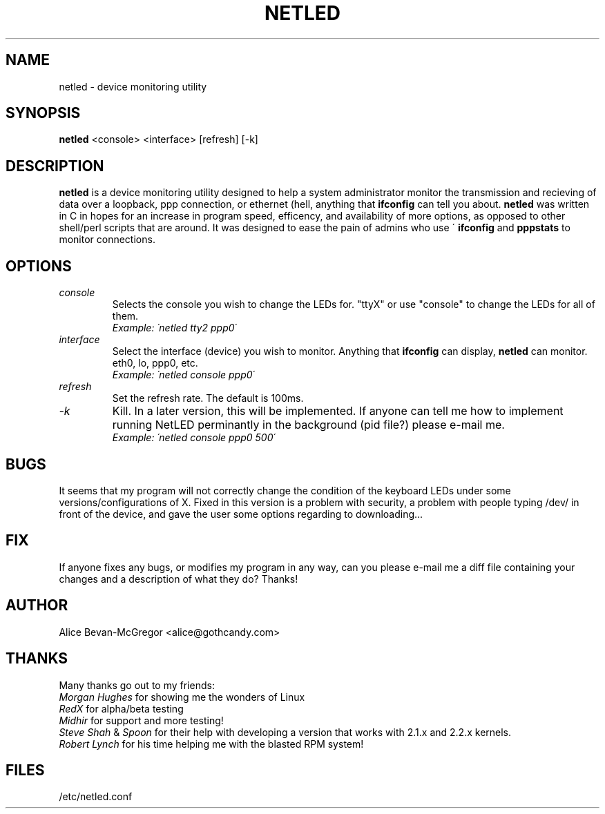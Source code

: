 .TH NETLED 1 "April 1999" \" -*- nroff -*-
.SH NAME
netled \- device monitoring utility
.SH SYNOPSIS
.B netled
<console> <interface> [refresh] [-k]

.SH DESCRIPTION
.BR netled 
is a device monitoring utility designed to help a system administrator monitor the transmission and recieving of data over a loopback, ppp connection, or ethernet (hell, anything that
.BR ifconfig
can tell you about. 
.BR netled 
was written in C in hopes for an increase in program speed,
efficency, and availability of more options, as opposed to other
shell/perl scripts that are around.  It was designed to ease
the pain of admins who use \'
.BR ifconfig
and
.BR pppstats
to monitor connections.

.SH OPTIONS
.TP
.I "console"
Selects the console you wish to change the LEDs for.  "ttyX" or use "console"
to change the LEDs for all of them.
.br
.I "Example: \'netled tty2 ppp0\'"
.TP
.I "interface"
Select the interface (device) you wish to monitor.  Anything that
.BR ifconfig
can display,
.BR netled
can monitor.  eth0, lo, ppp0, etc.
.br
.I "Example: \'netled console ppp0\'
.TP
.I "refresh"
Set the refresh rate.  The default is 100ms.
.TP
.I "\-k"
Kill.  In a later version, this will be implemented.  If anyone can tell me how to implement running NetLED perminantly in the background (pid file?) please e-mail me.
.br
.I "Example: \'netled console ppp0 500\'

.SH BUGS
It seems that my program will not correctly change the condition
of the keyboard LEDs under some versions/configurations of X.  Fixed in this
version is a problem with security, a problem with people typing /dev/ in
front of the device, and gave the user some options regarding to
downloading...

.SH FIX
If anyone fixes any bugs, or modifies my program in any way, can you please
e-mail me a diff file containing your changes and a description of what they
do? Thanks!

.SH AUTHOR
.TP
Alice Bevan-McGregor <alice@gothcandy.com>

.SH THANKS
Many thanks go out to my friends:
.br
.I Morgan Hughes
for showing me the wonders of Linux
.br
.I RedX
for alpha/beta testing
.br 
.I Midhir
for support and more testing!
.br
.I Steve Shah
&
.I Spoon
for their help with developing a version that works with 2.1.x and 2.2.x
kernels.
.br
.I Robert Lynch
for his time helping me with the blasted RPM system!

.SH FILES
.TP
/etc/netled.conf
